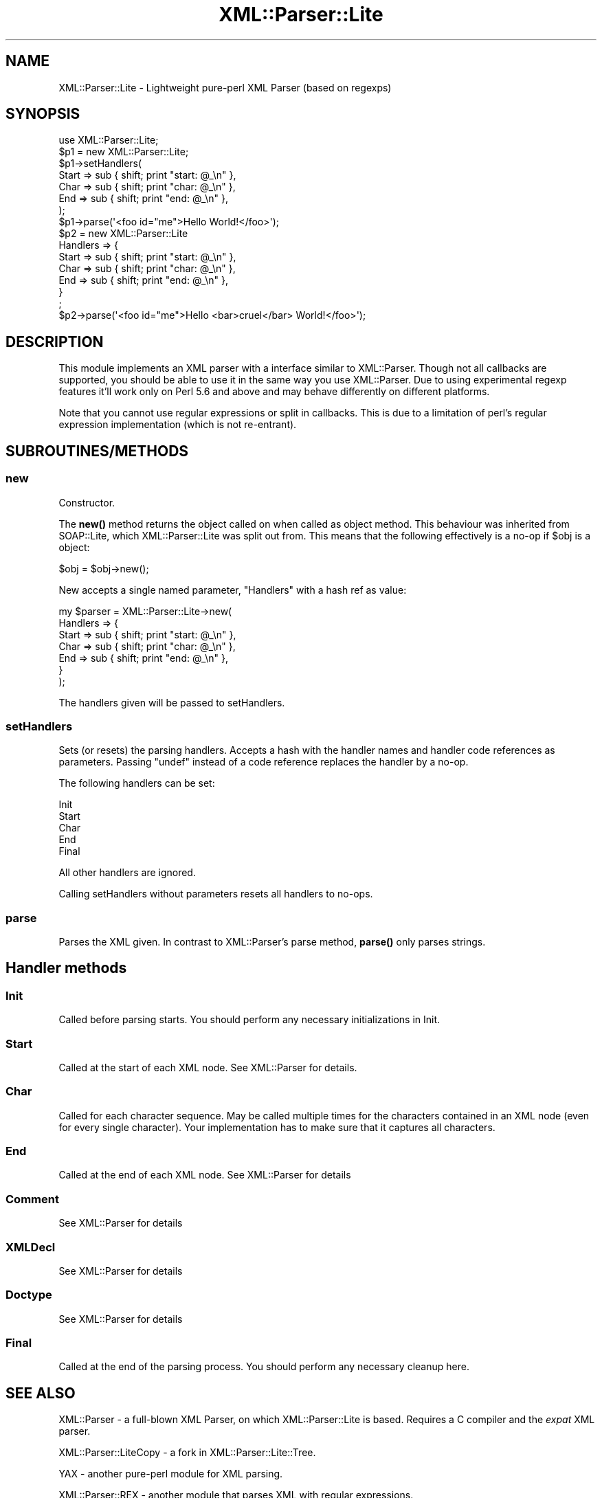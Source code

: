 .\" -*- mode: troff; coding: utf-8 -*-
.\" Automatically generated by Pod::Man 5.01 (Pod::Simple 3.43)
.\"
.\" Standard preamble:
.\" ========================================================================
.de Sp \" Vertical space (when we can't use .PP)
.if t .sp .5v
.if n .sp
..
.de Vb \" Begin verbatim text
.ft CW
.nf
.ne \\$1
..
.de Ve \" End verbatim text
.ft R
.fi
..
.\" \*(C` and \*(C' are quotes in nroff, nothing in troff, for use with C<>.
.ie n \{\
.    ds C` ""
.    ds C' ""
'br\}
.el\{\
.    ds C`
.    ds C'
'br\}
.\"
.\" Escape single quotes in literal strings from groff's Unicode transform.
.ie \n(.g .ds Aq \(aq
.el       .ds Aq '
.\"
.\" If the F register is >0, we'll generate index entries on stderr for
.\" titles (.TH), headers (.SH), subsections (.SS), items (.Ip), and index
.\" entries marked with X<> in POD.  Of course, you'll have to process the
.\" output yourself in some meaningful fashion.
.\"
.\" Avoid warning from groff about undefined register 'F'.
.de IX
..
.nr rF 0
.if \n(.g .if rF .nr rF 1
.if (\n(rF:(\n(.g==0)) \{\
.    if \nF \{\
.        de IX
.        tm Index:\\$1\t\\n%\t"\\$2"
..
.        if !\nF==2 \{\
.            nr % 0
.            nr F 2
.        \}
.    \}
.\}
.rr rF
.\" ========================================================================
.\"
.IX Title "XML::Parser::Lite 3"
.TH XML::Parser::Lite 3 2018-08-20 "perl v5.38.2" "User Contributed Perl Documentation"
.\" For nroff, turn off justification.  Always turn off hyphenation; it makes
.\" way too many mistakes in technical documents.
.if n .ad l
.nh
.SH NAME
XML::Parser::Lite \- Lightweight pure\-perl XML Parser (based on regexps)
.SH SYNOPSIS
.IX Header "SYNOPSIS"
.Vb 1
\&  use XML::Parser::Lite;
\&
\&  $p1 = new XML::Parser::Lite;
\&  $p1\->setHandlers(
\&    Start => sub { shift; print "start: @_\en" },
\&    Char => sub { shift; print "char: @_\en" },
\&    End => sub { shift; print "end: @_\en" },
\&  );
\&  $p1\->parse(\*(Aq<foo id="me">Hello World!</foo>\*(Aq);
\&
\&  $p2 = new XML::Parser::Lite
\&    Handlers => {
\&      Start => sub { shift; print "start: @_\en" },
\&      Char => sub { shift; print "char: @_\en" },
\&      End => sub { shift; print "end: @_\en" },
\&    }
\&  ;
\&  $p2\->parse(\*(Aq<foo id="me">Hello <bar>cruel</bar> World!</foo>\*(Aq);
.Ve
.SH DESCRIPTION
.IX Header "DESCRIPTION"
This module implements an XML parser with a interface similar to
XML::Parser. Though not all callbacks are supported, you should be able to
use it in the same way you use XML::Parser. Due to using experimental regexp
features it'll work only on Perl 5.6 and above and may behave differently on
different platforms.
.PP
Note that you cannot use regular expressions or split in callbacks. This is
due to a limitation of perl's regular expression implementation (which is
not re-entrant).
.SH SUBROUTINES/METHODS
.IX Header "SUBROUTINES/METHODS"
.SS new
.IX Subsection "new"
Constructor.
.PP
The \fBnew()\fR method returns the object called on when called as object method.
This behaviour was inherited from SOAP::Lite,
which XML::Parser::Lite was split out from.
This means that the following effectively is
a no-op if \f(CW$obj\fR is a object:
.PP
.Vb 1
\& $obj = $obj\->new();
.Ve
.PP
New accepts a single named parameter, \f(CW\*(C`Handlers\*(C'\fR with a hash ref as value:
.PP
.Vb 7
\& my $parser = XML::Parser::Lite\->new(
\&    Handlers => {
\&        Start => sub { shift; print "start: @_\en" },
\&        Char => sub { shift; print "char: @_\en" },
\&        End => sub { shift; print "end: @_\en" },
\&    }
\& );
.Ve
.PP
The handlers given will be passed to setHandlers.
.SS setHandlers
.IX Subsection "setHandlers"
Sets (or resets) the parsing handlers. Accepts a hash with the handler names
and handler code references as parameters. Passing \f(CW\*(C`undef\*(C'\fR instead of a
code reference replaces the handler by a no-op.
.PP
The following handlers can be set:
.PP
.Vb 5
\& Init
\& Start
\& Char
\& End
\& Final
.Ve
.PP
All other handlers are ignored.
.PP
Calling setHandlers without parameters resets all handlers to no-ops.
.SS parse
.IX Subsection "parse"
Parses the XML given. In contrast to XML::Parser's parse
method, \fBparse()\fR only parses strings.
.SH "Handler methods"
.IX Header "Handler methods"
.SS Init
.IX Subsection "Init"
Called before parsing starts. You should perform any necessary initializations
in Init.
.SS Start
.IX Subsection "Start"
Called at the start of each XML node. See XML::Parser for details.
.SS Char
.IX Subsection "Char"
Called for each character sequence. May be called multiple times for the
characters contained in an XML node (even for every single character).
Your implementation has to make sure that it captures all characters.
.SS End
.IX Subsection "End"
Called at the end of each XML node. See XML::Parser for details
.SS Comment
.IX Subsection "Comment"
See XML::Parser for details
.SS XMLDecl
.IX Subsection "XMLDecl"
See XML::Parser for details
.SS Doctype
.IX Subsection "Doctype"
See XML::Parser for details
.SS Final
.IX Subsection "Final"
Called at the end of the parsing process. You should perform any necessary
cleanup here.
.SH "SEE ALSO"
.IX Header "SEE ALSO"
XML::Parser \- a full-blown XML Parser, on which XML::Parser::Lite is based.
Requires a C compiler and the \fIexpat\fR XML parser.
.PP
XML::Parser::LiteCopy \- a fork in XML::Parser::Lite::Tree.
.PP
YAX \- another pure-perl module for XML parsing.
.PP
XML::Parser::REX \- another module that parses XML with regular expressions.
.SH COPYRIGHT
.IX Header "COPYRIGHT"
Copyright (C) 2000\-2007 Paul Kulchenko. All rights reserved.
.PP
Copyright (C) 2008 Martin Kutter. All rights reserved.
.PP
Copyright (C) 2013\-2015 Fred Moyer. All rights reserved.
.PP
This library is free software; you can redistribute it and/or modify
it under the same terms as Perl itself.
.PP
This parser is based on "shallow parser"
<http://www.cs.sfu.ca/~cameron/REX.html>
Copyright (c) 1998, Robert D. Cameron.
.SH AUTHORS
.IX Header "AUTHORS"
Paul Kulchenko (paulclinger@yahoo.com)
.PP
Martin Kutter (martin.kutter@fen\-net.de)
.PP
Fred Moyer (fred@redhotpenguin.com)
.PP
Additional handlers supplied by Adam Leggett.
.SH CONTRIBUTORS
.IX Header "CONTRIBUTORS"
David Steinbrunner (dsteinbrunner@pobox.com)
.PP
Neil Bowers (neil@bowers.com)
.PP
Paul Cochrane (paul@liekut.de)
